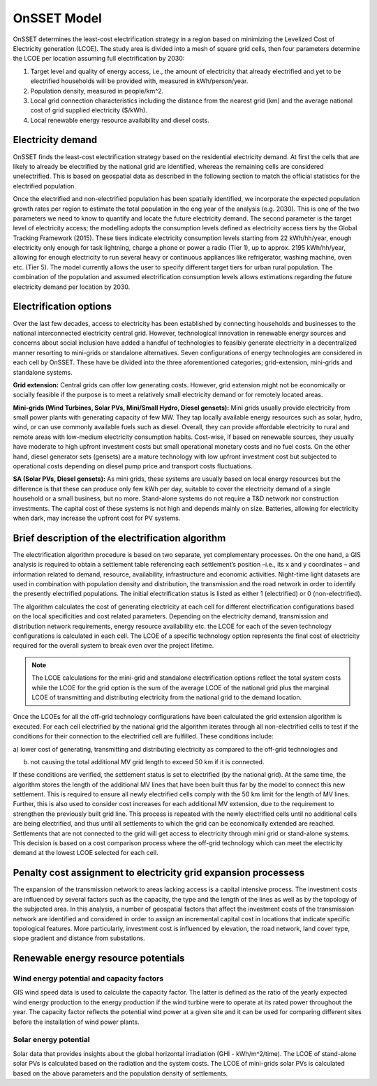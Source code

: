 OnSSET Model
=============

OnSSET determines the least-cost electrification strategy in a region based on minimizing the Levelized Cost of Electricity generation (LCOE). The study area is divided into a mesh of square grid cells, then four parameters determine the LCOE per location assuming
full electrification by 2030:

1)  Target level and quality of energy access, i.e., the amount of electricity that already electrified and yet to
    be electrified households will be provided with, measured in kWh/person/year.

2)  Population density, measured in people/km^2.

3)  Local grid connection characteristics including the distance from the nearest grid (km) and the
    average national cost of grid supplied electricity ($/kWh).

4)  Local renewable energy resource availability and diesel costs.

Electricity demand
**********************

OnSSET finds the least-cost electrification strategy based on the residential electricity demand. At first the cells
that are likely to already be electrified by the national grid are identified, whereas the remaining cells are considered
unelectrified. This is based on geospatial data as described in the following section to match the official statistics
for the electrified population.

Once the electrified and non-electrified population has been spatially identified, we incorporate the expected
population growth rates per region to estimate the total population in the eng year of the analysis (e.g. 2030). This is one of the two parameters we need to know to quantify and locate the future electricity demand. The second parameter is the target level of
electricity access; the modelling adopts the consumption levels defined as electricity access tiers by the Global
Tracking Framework (2015).
These tiers indicate electricity consumption levels starting from 22 kWh/hh/year, enough
electricity only enough for task lightning, charge a phone or power a radio (Tier 1), up to approx. 2195 kWh/hh/year,
allowing for enough electricity to run several heavy or continuous appliances like refrigerator, washing machine, oven etc.
(Tier 5). The model currently allows the user to specify different target tiers for urban rural population.
The combination of the population and assumed electrification consumption levels allows estimations regarding the future
electricity demand per location by 2030.


Electrification options
*****************************

Over the last few decades, access to electricity has been established by connecting households and businesses to the national
interconnected electricity central grid. However, technological innovation in renewable energy sources and concerns
about social inclusion have added a handful of technologies to feasibly generate electricity in a decentralized
manner resorting to mini-grids or standalone alternatives. Seven configurations
of energy technologies are considered in each cell by OnSSET. These have be divided into the three aforementioned
categories; grid-extension, mini-grids and standalone systems.

**Grid extension:**
Central grids can offer low generating costs. However, grid extension might not be economically or socially
feasible if the purpose is to meet a relatively small electricity demand or for remotely located areas.

**Mini-grids (Wind Turbines, Solar PVs, Mini/Small Hydro, Diesel gensets):**
Mini grids usually provide electricity from small power plants with generating capacity of few MW.
They tap locally available energy resources such as solar, hydro, wind, or can use commonly available fuels such as diesel.
Overall, they can provide affordable electricity to rural and remote areas with low-medium electricity consumption habits.
Cost-wise, if based on renewable sources, they usually have moderate to high upfront investment costs but
small operational monetary costs and no fuel costs. On the other hand, diesel generator sets (gensets) are a mature
technology with low upfront investment cost but subjected to operational costs depending on diesel pump price and
transport costs fluctuations.

**SA (Solar PVs, Diesel gensets):**
As mini grids, these systems are usually based on local energy resources but the difference is that these can produce
only few kWh per day, suitable to cover the electricity demand of a single household or a small business, but no more.
Stand-alone systems do not require a T&D network nor construction investments. The capital cost of these systems is
not high and depends mainly on size. Batteries, allowing for electricity when dark, may increase the upfront cost for PV systems.


Brief description of the electrification algorithm
****************************************************************
The electrification algorithm procedure is based on two separate, yet complementary processes. On the one hand, a GIS
analysis is required to obtain a settlement table referencing each settlement’s position –i.e., its x and y coordinates
– and information related to demand, resource, availability, infrastructure and economic activities. Night-time light
datasets are used in combination with population density and distribution, the transmission and the road network in
order to identify the presently electrified populations. The initial electrification status is listed as either 1
(electrified) or 0 (non-electrified).

The algorithm calculates the cost of generating electricity at each cell for different electrification configurations
based on the local specificities and cost related parameters. Depending on the electricity demand, transmission and distribution
network requirements, energy resource availability etc. the LCOE for each of the seven technology configurations is
calculated in each cell. The LCOE of a specific technology option represents the final cost of electricity required for
the overall system to break even over the project lifetime.

.. note::

    The LCOE calculations for the mini-grid and standalone electrification options reflect the total system costs while
    the LCOE for the grid option is the sum of the average LCOE of the national grid plus the marginal LCOE of
    transmitting and distributing electricity from the national grid to the demand location.

Once the LCOEs for all the off-grid technology configurations have been calculated the grid extension algorithm is
executed. For each cell electrified by the national grid the algorithm iterates through all
non-electrified cells to test if the conditions for their connection to the electrified cell are fulfilled.
These conditions include:

a) lower cost of generating, transmitting and distributing electricity as compared to the off-grid
technologies and

b) not causing the total additional MV grid length to exceed 50 km if it is connected. 

If these conditions are verified, the settlement status is set to electrified (by the national grid). At the same time, the algorithm
stores the length of the additional MV lines that have been built thus far by the model to connect this new settlement.
This is required to ensure all newly electrified cells comply with the 50 km limit for the length of MV lines. Further,
this is also used to consider cost increases for each additional MV extension, due to the requirement to strengthen the
previously built grid line. This process is repeated with the newly electrified cells until no additional cells are being
electrified, and thus until all settlements to which the grid can be economically extended are reached. Settlements that
are not connected to the grid will get access to electricity through mini grid or stand-alone systems. This decision is
based on a cost comparison process where the off-grid technology which can meet the electricity demand at the lowest LCOE
selected for each cell.

Penalty cost assignment to electricity grid expansion processess
*****************************************************************

The expansion of the transmission network to areas lacking access is a capital intensive process. The investment costs
are influenced by several factors such as the capacity, the type and the length of the lines as well as by the topology
of the subjected area. In this analysis, a number of geospatial factors that affect the investment costs of the
transmission network are identified and considered in order to assign an incremental capital cost in locations that
indicate specific topological features. More particularly, investment cost is influenced by elevation, the road network,
land cover type, slope gradient and distance from substations.


Renewable energy resource potentials
************************************

Wind energy potential and capacity factors
------------------------------------------

GIS wind speed data is used to calculate the capacity factor. The latter is defined as the ratio of the yearly expected
wind energy production to the energy production if the wind turbine were to operate at its rated power throughout the
year. The capacity factor reflects the potential wind power at a given site and it can be used for comparing different
sites before the installation of wind power plants.

Solar energy potential
----------------------

Solar data that provides insights about the global horizontal irradiation (GHI - kWh/m^2/time). The LCOE of stand-alone
solar PVs is calculated based on the radiation and the system costs. The LCOE of mini-grids solar PVs is calculated based
on the above parameters and the population density of settlements.
